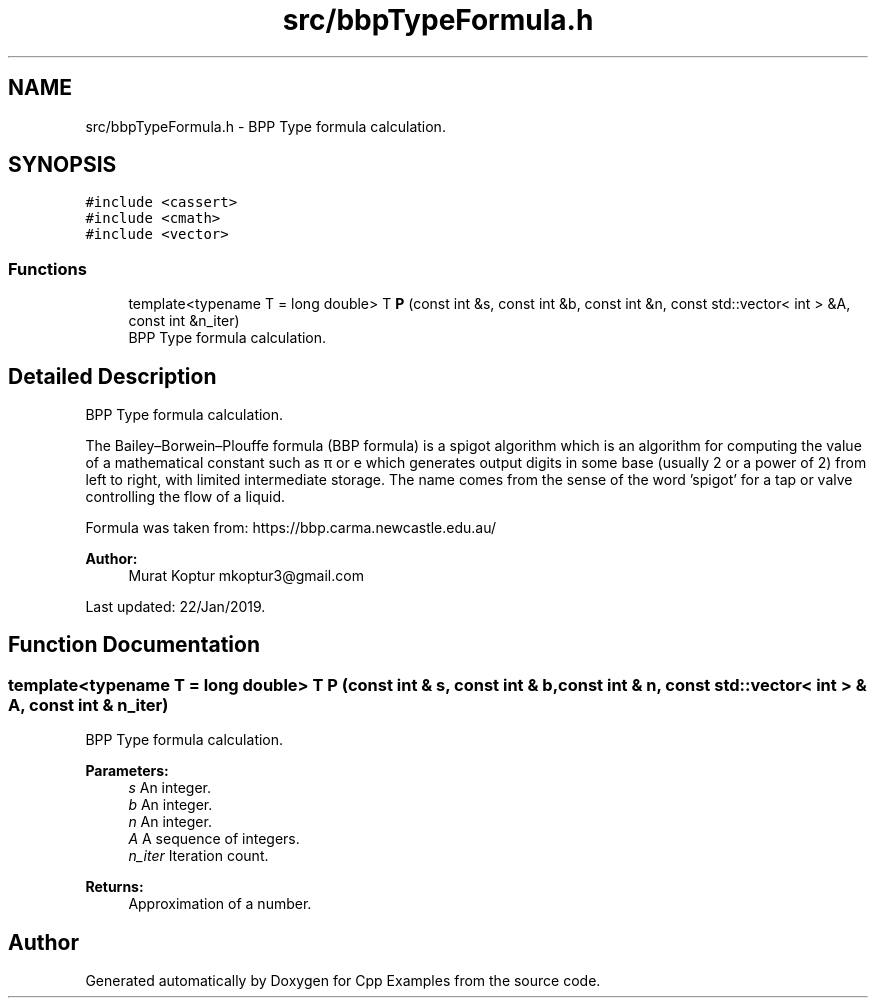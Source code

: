 .TH "src/bbpTypeFormula.h" 3 "Sun Oct 13 2019" "Cpp Examples" \" -*- nroff -*-
.ad l
.nh
.SH NAME
src/bbpTypeFormula.h \- BPP Type formula calculation\&.  

.SH SYNOPSIS
.br
.PP
\fC#include <cassert>\fP
.br
\fC#include <cmath>\fP
.br
\fC#include <vector>\fP
.br

.SS "Functions"

.in +1c
.ti -1c
.RI "template<typename T  = long double> T \fBP\fP (const int &s, const int &b, const int &n, const std::vector< int > &A, const int &n_iter)"
.br
.RI "BPP Type formula calculation\&. "
.in -1c
.SH "Detailed Description"
.PP 
BPP Type formula calculation\&. 

The Bailey–Borwein–Plouffe formula (BBP formula) is a spigot algorithm which is an algorithm for computing the value of a mathematical constant such as π or e which generates output digits in some base (usually 2 or a power of 2) from left to right, with limited intermediate storage\&. The name comes from the sense of the word 'spigot' for a tap or valve controlling the flow of a liquid\&.
.PP
Formula was taken from: https://bbp.carma.newcastle.edu.au/
.PP
\fBAuthor:\fP
.RS 4
Murat Koptur mkoptur3@gmail.com
.RE
.PP
Last updated: 22/Jan/2019\&. 
.SH "Function Documentation"
.PP 
.SS "template<typename T  = long double> T P (const int & s, const int & b, const int & n, const std::vector< int > & A, const int & n_iter)"

.PP
BPP Type formula calculation\&. 
.PP
\fBParameters:\fP
.RS 4
\fIs\fP An integer\&. 
.br
\fIb\fP An integer\&. 
.br
\fIn\fP An integer\&. 
.br
\fIA\fP A sequence of integers\&. 
.br
\fIn_iter\fP Iteration count\&.
.RE
.PP
\fBReturns:\fP
.RS 4
Approximation of a number\&. 
.RE
.PP

.SH "Author"
.PP 
Generated automatically by Doxygen for Cpp Examples from the source code\&.

